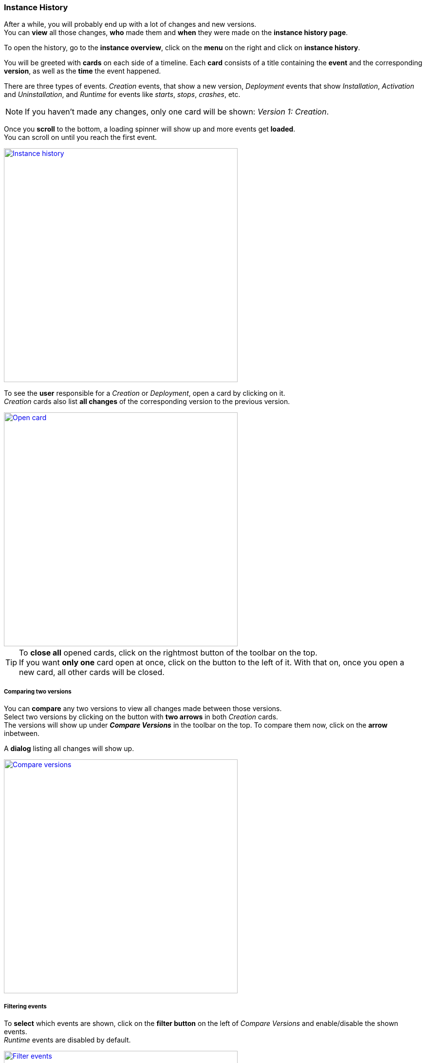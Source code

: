 === Instance History

After a while, you will probably end up with a lot of changes and new versions. +
You can *view* all those changes, *who* made them and *when* they were made on the *instance history page*.

To open the history, go to the *instance overview*, click on the *menu* on the right and click on *instance history*.

You will be greeted with *cards* on each side of a timeline.
Each *card* consists of a title containing the *event* and the corresponding *version*, as well as the *time* the event happened.

There are three types of events. _Creation_ events, that show a new version, _Deployment_ events that show _Installation_, _Activation_ and _Uninstallation_, and _Runtime_ for events like _starts_, _stops_, _crashes_, etc.

[NOTE]
If you haven't made any changes, only one card will be shown: _Version 1: Creation_.

Once you *scroll* to the bottom, a loading spinner will show up and more events get *loaded*. +
You can scroll on until you reach the first event.

image::images/BDeploy_User_History_Overview.png[Instance history, align=center, width=480, link="images/BDeploy_User_History_Overview.png"]

To see the *user* responsible for a _Creation_ or _Deployment_, open a card by clicking on it. +
_Creation_ cards also list *all changes* of the corresponding version to the previous version.

image::images/BDeploy_User_History_OpenedCard.png[Open card, align=center, width=480, link="images/BDeploy_User_History_OpenedCard.png"]

[TIP]
To *close all* opened cards, click on the rightmost button of the toolbar on the top. +
If you want *only one* card open at once, click on the button to the left of it. With that on, once you open a new card, all other cards will be closed. 


===== Comparing two versions

You can *compare* any two versions to view all changes made between those versions. +
Select two versions by clicking on the button with *two arrows* in both _Creation_ cards. + 
The versions will show up under *_Compare Versions_* in the toolbar on the top.
To compare them now, click on the *arrow* inbetween.

A *dialog* listing all changes will show up.

image::images/BDeploy_User_History_ComparisonDialog.png[Compare versions, align=center, width=480, link="images/BDeploy_User_History_ComparisonDialog.png"]

===== Filtering events

To *select* which events are shown, click on the *filter button* on the left of _Compare Versions_ and enable/disable the shown events. +
_Runtime_ events are disabled by default.

image::images/BDeploy_User_History_ShowMenu.png[Filter events, align=center, width=480, link="images/BDeploy_User_History_ShowMenu.png"]

===== Runtime events

_Runtime_ events will show up once you *enabled* them. 
_Runtime_ cards consist of a title containing the *event* and the corresponding *application*, as well as the *time* the event happened.

The body of _Runtime_ cards list the *node* and *version* of the application.

image::images/BDeploy_User_History_RuntimeHistory.png[Runtime events, align=center, width=480, link="images/BDeploy_User_History_RuntimeHistory.png"]

[NOTE]
The *process ID* will also show up given that it was present at the *moment* the event happened.
